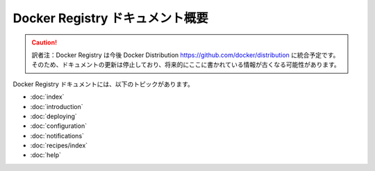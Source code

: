 .. -*- coding: utf-8 -*-
.. URL: https://docs.docker.com/registry/overview/
.. SOURCE: -
   doc version: 1.10
.. check date: 2016/03/12
.. -------------------------------------------------------------------

.. Overview of Docker Registry Documentation

.. _overview-of-docker-registry-documentation:

========================================
Docker Registry ドキュメント概要
========================================

.. caution::

   訳者注：Docker Registry は今後 Docker Distribution https://github.com/docker/distribution に統合予定です。そのため、ドキュメントの更新は停止しており、将来的にここに書かれている情報が古くなる可能性があります。
   
.. The Docker Registry documentation includes the following topics:

Docker Registry ドキュメントには、以下のトピックがあります。

* :doc:`index`
* :doc:`introduction`
* :doc:`deploying`
* :doc:`configuration`
* :doc:`notifications`
* :doc:`recipes/index`
* :doc:`help`

.. seealso:: 

   Overview of Docker Registry Documentation
      https://docs.docker.com/registry/overview/

